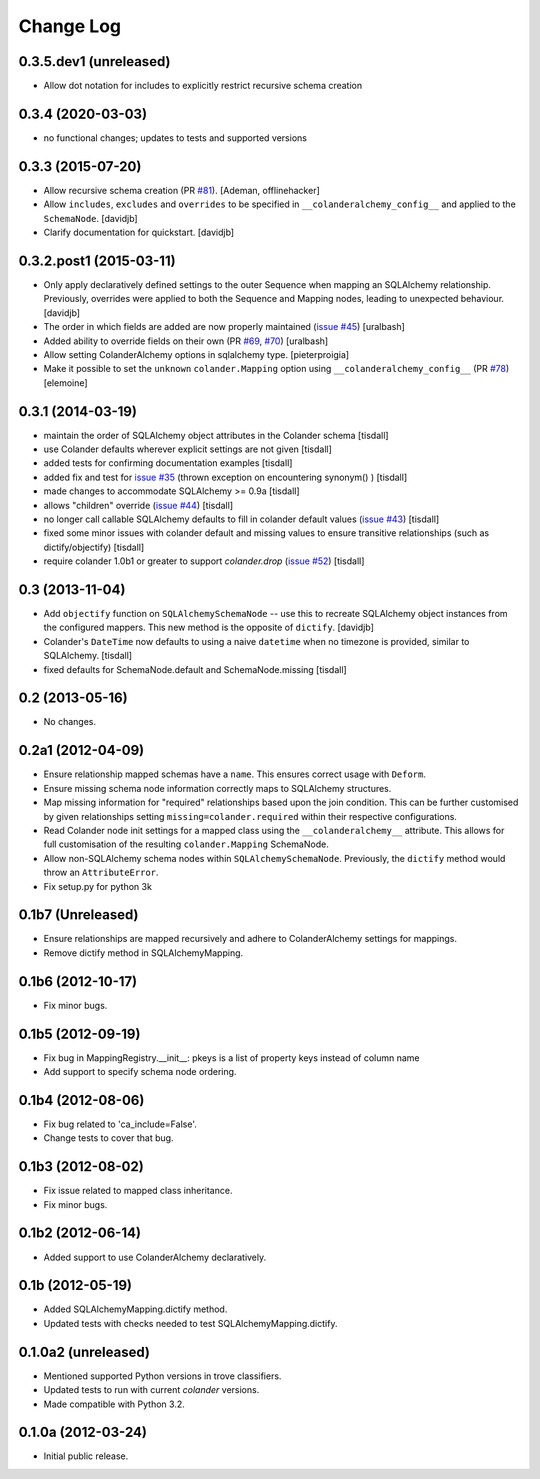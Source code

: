 Change Log
==========

0.3.5.dev1 (unreleased)
-----------------------

- Allow dot notation for includes to explicitly restrict recursive schema creation

0.3.4 (2020-03-03)
------------------

- no functional changes; updates to tests and supported versions

0.3.3 (2015-07-20)
------------------

- Allow recursive schema creation (PR `#81 <https://github.com/stefanofontanelli/ColanderAlchemy/pull/81>`_).
  [Ademan, offlinehacker]
- Allow ``includes``, ``excludes`` and ``overrides`` to be specified in
  ``__colanderalchemy_config__`` and applied to the ``SchemaNode``.
  [davidjb]
- Clarify documentation for quickstart.
  [davidjb]

0.3.2.post1 (2015-03-11)
------------------------

- Only apply declaratively defined settings to the outer Sequence when
  mapping an SQLAlchemy relationship. Previously, overrides were applied
  to both the Sequence and Mapping nodes, leading to unexpected behaviour.
  [davidjb]
- The order in which fields are added are now properly maintained
  (`issue #45
  <https://github.com/stefanofontanelli/ColanderAlchemy/issues/45>`_)
  [uralbash]
- Added ability to override fields on their own (PR
  `#69 <https://github.com/stefanofontanelli/ColanderAlchemy/pull/69>`_,
  `#70 <https://github.com/stefanofontanelli/ColanderAlchemy/pull/70>`_)
  [uralbash]
- Allow setting ColanderAlchemy options in sqlalchemy type. [pieterproigia]
- Make it possible to set the ``unknown`` ``colander.Mapping`` option
  using ``__colanderalchemy_config__`` (PR
  `#78 <https://github.com/stefanofontanelli/ColanderAlchemy/pull/78>`_)
  [elemoine]

0.3.1 (2014-03-19)
------------------

- maintain the order of SQLAlchemy object attributes in the
  Colander schema [tisdall]
- use Colander defaults wherever explicit settings are
  not given [tisdall]
- added tests for confirming documentation examples [tisdall]
- added fix and test for `issue #35
  <https://github.com/stefanofontanelli/ColanderAlchemy/issues/35>`_
  (thrown exception on encountering synonym() ) [tisdall]
- made changes to accommodate SQLAlchemy >= 0.9a [tisdall]
- allows "children" override
  (`issue #44
  <https://github.com/stefanofontanelli/ColanderAlchemy/issues/44>`_)
  [tisdall]
- no longer call callable SQLAlchemy defaults to fill in
  colander default values (`issue #43
  <https://github.com/stefanofontanelli/ColanderAlchemy/issues/43>`_)
  [tisdall]
- fixed some minor issues with colander default and missing values
  to ensure transitive relationships (such as dictify/objectify)
  [tisdall]
- require colander 1.0b1 or greater to support `colander.drop`
  (`issue #52
  <https://github.com/stefanofontanelli/ColanderAlchemy/issues/52>`_)
  [tisdall]

0.3 (2013-11-04)
----------------

- Add ``objectify`` function on ``SQLAlchemySchemaNode`` -- use this to
  recreate SQLAlchemy object instances from the configured mappers.
  This new method is the opposite of ``dictify``.
  [davidjb]
- Colander's ``DateTime`` now defaults to using a naive ``datetime``
  when no timezone is provided, similar to SQLAlchemy.
  [tisdall]
- fixed defaults for SchemaNode.default and SchemaNode.missing
  [tisdall]

0.2 (2013-05-16)
----------------

- No changes.

0.2a1 (2012-04-09)
------------------

- Ensure relationship mapped schemas have a ``name``. This ensures
  correct usage with ``Deform``.
- Ensure missing schema node information correctly maps to SQLAlchemy
  structures.
- Map missing information for "required" relationships based upon the
  join condition. This can be further customised by given relationships
  setting ``missing=colander.required`` within their respective
  configurations.
- Read Colander node init settings for a mapped class using the
  ``__colanderalchemy__`` attribute.  This allows for full customisation
  of the resulting ``colander.Mapping`` SchemaNode.
- Allow non-SQLAlchemy schema nodes within ``SQLAlchemySchemaNode``.
  Previously, the ``dictify`` method would throw an ``AttributeError``.
- Fix setup.py for python 3k

0.1b7 (Unreleased)
------------------

- Ensure relationships are mapped recursively and adhere to
  ColanderAlchemy settings for mappings.
- Remove dictify method in SQLAlchemyMapping.

0.1b6 (2012-10-17)
------------------

- Fix minor bugs.

0.1b5 (2012-09-19)
------------------

- Fix bug in MappingRegistry.__init__:
  pkeys is a list of property keys instead of column name
- Add support to specify schema node ordering.

0.1b4 (2012-08-06)
------------------

- Fix bug related to 'ca_include=False'.
- Change tests to cover that bug.

0.1b3 (2012-08-02)
------------------

- Fix issue related to mapped class inheritance.
- Fix minor bugs.

0.1b2 (2012-06-14)
------------------

- Added support to use ColanderAlchemy declaratively.

0.1b (2012-05-19)
-----------------

- Added SQLAlchemyMapping.dictify method.
- Updated tests with checks needed to test SQLAlchemyMapping.dictify.

0.1.0a2 (unreleased)
--------------------

- Mentioned supported Python versions in trove classifiers.
- Updated tests to run with current `colander` versions.
- Made compatible with Python 3.2.

0.1.0a (2012-03-24)
-------------------

- Initial public release.

